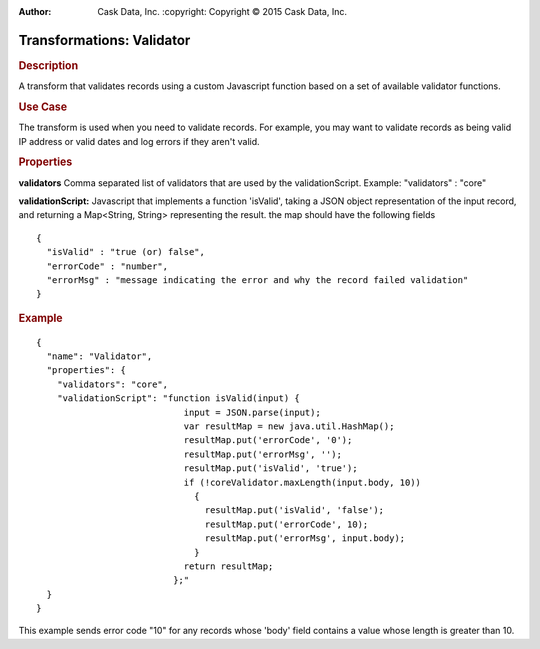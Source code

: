 .. meta::
:author: Cask Data, Inc.
    :copyright: Copyright © 2015 Cask Data, Inc.

==========================
Transformations: Validator
==========================

.. rubric:: Description

A transform that validates records using a custom Javascript function based on a set of available validator functions.

.. rubric:: Use Case

The transform is used when you need to validate records.
For example, you may want to validate records as being valid IP address or valid dates and log errors if they aren't valid.

.. rubric:: Properties

**validators** Comma separated list of validators that are used by the validationScript. Example: "validators" : "core"

**validationScript:** Javascript that implements a function 'isValid', taking a JSON object
representation of the input record, and returning a Map<String, String> representing the result.
the map should have the following fields

::

  {
    "isValid" : "true (or) false",
    "errorCode" : "number",
    "errorMsg" : "message indicating the error and why the record failed validation"
  }


.. rubric:: Example

::

      {
        "name": "Validator",
        "properties": {
          "validators": "core",
          "validationScript": "function isValid(input) {
                                  input = JSON.parse(input);
                                  var resultMap = new java.util.HashMap();
                                  resultMap.put('errorCode', '0');
                                  resultMap.put('errorMsg', '');
                                  resultMap.put('isValid', 'true');
                                  if (!coreValidator.maxLength(input.body, 10))
                                    {
                                      resultMap.put('isValid', 'false');
                                      resultMap.put('errorCode', 10);
                                      resultMap.put('errorMsg', input.body);
                                    }
                                  return resultMap;
                                };"
        }
      }
This example sends error code "10" for any records whose 'body' field contains a value whose length is greater than 10.
